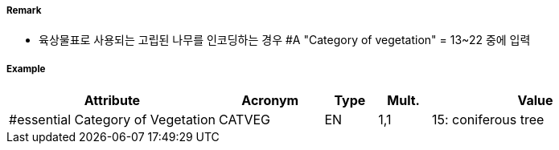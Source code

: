 // tag::Vegetation[]
===== Remark
- 육상물표로 사용되는 고립된 나무를 인코딩하는 경우 #A "Category of vegetation" = 13~22 중에 입력

===== Example
[cols="20,10,5,5,20", options="header"]
|===
|Attribute |Acronym |Type |Mult. |Value
|#essential Category of Vegetation|CATVEG|EN|1,1| 15: coniferous tree
|===

// end::Vegetation[]
